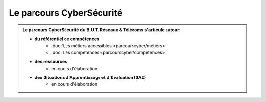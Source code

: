 .. _parcours_cyber:

.. meta::
   :description lang=fr: BUT R&T, Le parcours CyberSécurité à BAC+3

Le parcours CyberSécurité
=========================

.. admonition:: Le parcours CyberSécurité du B.U.T. Réseaux & Télécoms s'articule autour:

	* **du référentiel de compétences**
		- :doc:`Les métiers accessibles <parcourscyber/metiers>`
		- :doc:`Les compétences <parcourscyber/competences>`


	* **des ressources**
		- en cours d'élaboration

	* **des Situations d'Apprentissage et d'Evaluation (SAE)**
		- en cours d'élaboration


